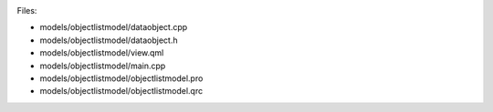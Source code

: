 

|image0|

Files:

-  models/objectlistmodel/dataobject.cpp
-  models/objectlistmodel/dataobject.h
-  models/objectlistmodel/view.qml
-  models/objectlistmodel/main.cpp
-  models/objectlistmodel/objectlistmodel.pro
-  models/objectlistmodel/objectlistmodel.qrc

.. |image0| image:: /media/sdk/apps/qml/qtquick-models-objectlistmodel-example/images/qml-objectlistmodel-example.png


